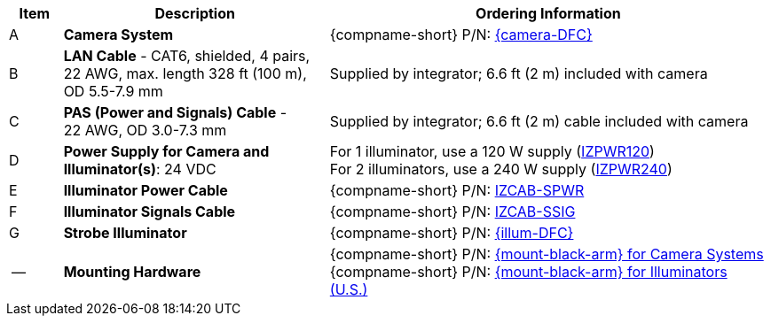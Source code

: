 [table.withborders,width="100%",cols="7%,35%,58%",options="header",]
|===
|Item |Description |Ordering Information
.^|A .^a|*Camera System*
.^a|{compname-short} P/N: xref:SLN-DriverFaceCapture:DocList.adoc[{camera-DFC}]
.^|B .^a|*LAN Cable* - CAT6, shielded, 4 pairs, 22 AWG, max.
length 328 ft (100 m), +
OD 5.5-7.9 mm
.^|Supplied by integrator; 6.6 ft (2 m) included with camera
.^|C .^a|*PAS (Power and Signals) Cable* - +
22 AWG, OD 3.0-7.3 mm
.^|Supplied by integrator; 6.6 ft (2 m) cable included with camera
.^|D .^a|*Power Supply for Camera and Illuminator(s)*: 24 VDC
.^a|
For 1 illuminator, use a 120 W supply (xref:IZPWR:DocList.adoc[IZPWR120]) +
For 2 illuminators, use a 240 W supply (xref:IZPWR:DocList.adoc[IZPWR240])

.^|E .^a|*Illuminator Power Cable* .^a|{compname-short} P/N: xref:IZCAB-SPWR:DocList.adoc[IZCAB-SPWR]
.^|F .^a|*Illuminator Signals Cable* .^a|{compname-short} P/N: xref:IZCAB-SSIG:DocList.adoc[IZCAB-SSIG]

.^|G .^a|*Strobe Illuminator*
.^a|{compname-short} P/N: xref:SLN-DriverFaceCapture:DocList.adoc[{illum-DFC}]

.^|-- .^a|*Mounting Hardware*
.^a|{compname-short} P/N: xref:MNT-W3X-W3XA-PMA:DocList.adoc[{mount-black-arm} for Camera Systems] +
{compname-short} P/N: xref:MNT-US-ILLUM-MOUNTS:DocList.adoc[{mount-black-arm} for Illuminators (U.S.)]

|===

